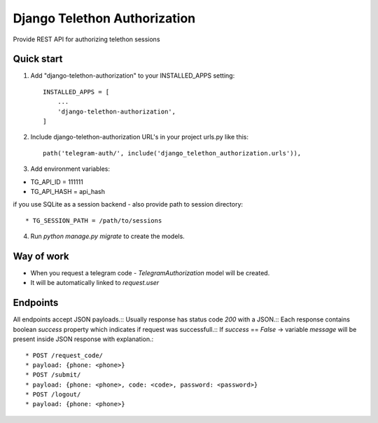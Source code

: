 =====
Django Telethon Authorization
=====

Provide REST API for authorizing telethon sessions

Quick start
-----------

1. Add "django-telethon-authorization" to your INSTALLED_APPS setting::

    INSTALLED_APPS = [
        ...
        'django-telethon-authorization',
    ]

2. Include django-telethon-authorization URL's in your project urls.py like this::

    path('telegram-auth/', include('django_telethon_authorization.urls')),


3. Add environment variables::

* TG_API_ID = 111111
* TG_API_HASH = api_hash

if you use SQLite as a session backend - also provide path to session directory::

* TG_SESSION_PATH = /path/to/sessions

4. Run `python manage.py migrate` to create the  models.

Way of work
------------

- When you request a telegram code - `TelegramAuthorization` model will be created.
- It will be automatically linked to `request.user`

Endpoints
------------

All endpoints accept JSON payloads.::
Usually response has status code `200` with a JSON.::
Each response contains boolean `success` property which indicates if request was successfull.::
If `success` == `False` -> variable `message` will be present inside JSON response with explanation.::


* POST /request_code/
* payload: {phone: <phone>}
* POST /submit/
* payload: {phone: <phone>, code: <code>, password: <password>}
* POST /logout/
* payload: {phone: <phone>}